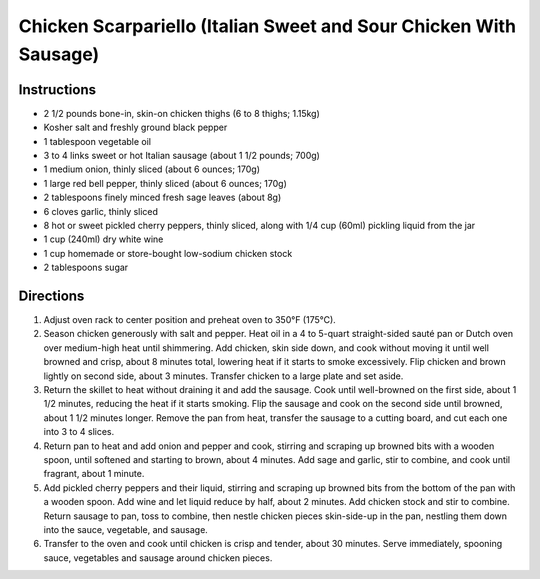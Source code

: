 Chicken Scarpariello (Italian Sweet and Sour Chicken With Sausage)
==================================================================

Instructions
------------

- 2 1/2 pounds bone-in, skin-on chicken thighs (6 to 8 thighs; 1.15kg)
- Kosher salt and freshly ground black pepper
- 1 tablespoon vegetable oil
- 3 to 4 links sweet or hot Italian sausage (about 1 1/2 pounds; 700g)
- 1 medium onion, thinly sliced (about 6 ounces; 170g)
- 1 large red bell pepper, thinly sliced (about 6 ounces; 170g)
- 2 tablespoons finely minced fresh sage leaves (about 8g)
- 6 cloves garlic, thinly sliced
- 8 hot or sweet pickled cherry peppers, thinly sliced, along with 1/4 cup (60ml) pickling liquid from the jar
- 1 cup (240ml) dry white wine
- 1 cup homemade or store-bought low-sodium chicken stock
- 2 tablespoons sugar

Directions
----------

1. Adjust oven rack to center position and preheat oven to 350°F (175°C). 
2. Season chicken generously with salt and pepper. Heat oil in a 4 to
   5-quart straight-sided sauté pan or Dutch oven over medium-high heat until
   shimmering. Add chicken, skin side down, and cook without moving it until
   well browned and crisp, about 8 minutes total, lowering heat if it starts
   to smoke excessively. Flip chicken and brown lightly on second side, about
   3 minutes. Transfer chicken to a large plate and set aside.
3. Return the skillet to heat without draining it and add the sausage. Cook
   until well-browned on the first side, about 1 1/2 minutes, reducing the
   heat if it starts smoking. Flip the sausage and cook on the second side
   until browned, about 1 1/2 minutes longer. Remove the pan from heat,
   transfer the sausage to a cutting board, and cut each one into
   3 to 4 slices.
4. Return pan to heat and add onion and pepper and cook, stirring and
   scraping up browned bits with a wooden spoon, until softened and starting
   to brown, about 4 minutes. Add sage and garlic, stir to combine, and cook
   until fragrant, about 1 minute.
5. Add pickled cherry peppers and their liquid, stirring and scraping up
   browned bits from the bottom of the pan with a wooden spoon. Add wine and
   let liquid reduce by half, about 2 minutes. Add chicken stock and stir to
   combine. Return sausage to pan, toss to combine, then nestle chicken
   pieces skin-side-up in the pan, nestling them down into the sauce,
   vegetable, and sausage.
6. Transfer to the oven and cook until chicken is crisp and tender, about
   30 minutes. Serve immediately, spooning sauce, vegetables and sausage
   around chicken pieces.